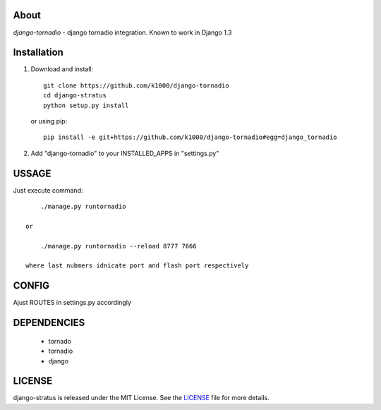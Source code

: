About
-----

*django-tornadio* - django tornadio integration.
Known to work in Django 1.3


Installation
------------


1. Download and install::

        git clone https://github.com/k1000/django-tornadio
        cd django-stratus
        python setup.py install

   or using pip::     
    
        pip install -e git+https://github.com/k1000/django-tornadio#egg=django_tornadio

2. Add "django-tornadio" to your INSTALLED_APPS in "settings.py" 

USSAGE
------

Just execute command::

        ./manage.py runtornadio

    or

        ./manage.py runtornadio --reload 8777 7666

    where last nubmers idnicate port and flash port respectively

CONFIG
------

Ajust ROUTES in settings.py accordingly

DEPENDENCIES
------------
    * tornado
    * tornadio
    * django
    
    
LICENSE
-------

django-stratus is released under the MIT License. See the LICENSE_ file for more
details.

.. _LICENSE: https://github.com/k1000/django-stratus/blob/master/LICENSE


